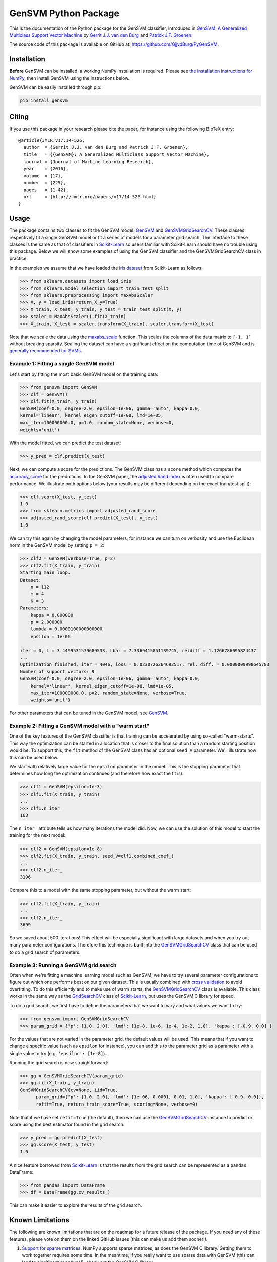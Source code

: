 GenSVM Python Package
=====================

This is the documentation of the Python package for the GenSVM classifier, 
introduced in `GenSVM: A Generalized Multiclass Support Vector Machine 
<http://www.jmlr.org/papers/v17/14-526.html>`_ by `Gerrit J.J. van den Burg 
<https://gertjanvandenburg.com>`_ and `Patrick J.F. Groenen 
<https://personal.eur.nl/groenen/>`_.

The source code of this package is available on GitHub at: 
`https://github.com/GjjvdBurg/PyGenSVM 
<https://github.com/GjjvdBurg/PyGenSVM>`_.

Installation
------------

**Before** GenSVM can be installed, a working NumPy installation is required.  
Please see `the installation instructions for NumPy 
<https://docs.scipy.org/doc/numpy-1.13.0/user/install.html>`_, then install 
GenSVM using the instructions below.

GenSVM can be easily installed through pip:

.. code:: bash

    pip install gensvm

Citing
------

If you use this package in your research please cite the paper, for instance 
using the following BibTeX entry::

    @article{JMLR:v17:14-526,
      author  = {Gerrit J.J. van den Burg and Patrick J.F. Groenen},
      title   = {{GenSVM}: A Generalized Multiclass Support Vector Machine},
      journal = {Journal of Machine Learning Research},
      year    = {2016},
      volume  = {17},
      number  = {225},
      pages   = {1-42},
      url     = {http://jmlr.org/papers/v17/14-526.html}
    }

Usage
-----

The package contains two classes to fit the GenSVM model: `GenSVM`_ and 
`GenSVMGridSearchCV`_.  These classes respectively fit a single GenSVM model 
or fit a series of models for a parameter grid search. The interface to these 
classes is the same as that of classifiers in `Scikit-Learn`_  so users 
familiar with Scikit-Learn should have no trouble using this package.  Below 
we will show some examples of using the GenSVM classifier and the 
GenSVMGridSearchCV class in practice.

In the examples we assume that we have loaded the `iris dataset
<http://scikit-learn.org/stable/auto_examples/datasets/plot_iris_dataset.html>`_ 
from Scikit-Learn as follows:

.. code:: python

    >>> from sklearn.datasets import load_iris
    >>> from sklearn.model_selection import train_test_split
    >>> from sklearn.preprocessing import MaxAbsScaler
    >>> X, y = load_iris(return_X_y=True)
    >>> X_train, X_test, y_train, y_test = train_test_split(X, y)
    >>> scaler = MaxAbsScaler().fit(X_train)
    >>> X_train, X_test = scaler.transform(X_train), scaler.transform(X_test)

Note that we scale the data using the `maxabs_scale 
<http://scikit-learn.org/stable/modules/generated/sklearn.preprocessing.maxabs_scale.html>`_ 
function. This scales the columns of the data matrix to ``[-1, 1]`` without 
breaking sparsity. Scaling the dataset can have a significant effect on the 
computation time of GenSVM and is `generally recommended for SVMs 
<https://stats.stackexchange.com/q/65094>`_.


Example 1: Fitting a single GenSVM model
^^^^^^^^^^^^^^^^^^^^^^^^^^^^^^^^^^^^^^^^

Let's start by fitting the most basic GenSVM model on the training data:

.. code:: python

    >>> from gensvm import GenSVM
    >>> clf = GenSVM()
    >>> clf.fit(X_train, y_train)
    GenSVM(coef=0.0, degree=2.0, epsilon=1e-06, gamma='auto', kappa=0.0,
    kernel='linear', kernel_eigen_cutoff=1e-08, lmd=1e-05,
    max_iter=100000000.0, p=1.0, random_state=None, verbose=0,
    weights='unit')


With the model fitted, we can predict the test dataset:

.. code:: python

    >>> y_pred = clf.predict(X_test)

Next, we can compute a score for the predictions. The GenSVM class has a 
``score`` method which computes the `accuracy_score 
<http://scikit-learn.org/stable/modules/generated/sklearn.metrics.accuracy_score.html>`_ 
for the predictions. In the GenSVM paper, the `adjusted Rand index 
<https://en.wikipedia.org/wiki/Rand_index#Adjusted_Rand_index>`_ is often used 
to compare performance. We illustrate both options below (your results may be 
different depending on the exact train/test split):

.. code:: python

    >>> clf.score(X_test, y_test)
    1.0
    >>> from sklearn.metrics import adjusted_rand_score
    >>> adjusted_rand_score(clf.predict(X_test), y_test)
    1.0

We can try this again by changing the model parameters, for instance we can 
turn on verbosity and use the Euclidean norm in the GenSVM model by setting ``p = 2``:

.. code:: python

    >>> clf2 = GenSVM(verbose=True, p=2)
    >>> clf2.fit(X_train, y_train)
    Starting main loop.
    Dataset:
        n = 112
        m = 4
        K = 3
    Parameters:
        kappa = 0.000000
        p = 2.000000
        lambda = 0.0000100000000000
        epsilon = 1e-06
    
    iter = 0, L = 3.4499531579689533, Lbar = 7.3369415851139745, reldiff = 1.1266786095824437
    ...
    Optimization finished, iter = 4046, loss = 0.0230726364692517, rel. diff. = 0.0000009998645783
    Number of support vectors: 9
    GenSVM(coef=0.0, degree=2.0, epsilon=1e-06, gamma='auto', kappa=0.0,
        kernel='linear', kernel_eigen_cutoff=1e-08, lmd=1e-05,
        max_iter=100000000.0, p=2, random_state=None, verbose=True,
        weights='unit')

For other parameters that can be tuned in the GenSVM model, see `GenSVM`_.


Example 2: Fitting a GenSVM model with a "warm start"
^^^^^^^^^^^^^^^^^^^^^^^^^^^^^^^^^^^^^^^^^^^^^^^^^^^^^

One of the key features of the GenSVM classifier is that training can be 
accelerated by using so-called "warm-starts". This way the optimization can be 
started in a location that is closer to the final solution than a random 
starting position would be. To support this, the ``fit`` method of the GenSVM 
class has an optional ``seed_V`` parameter. We'll illustrate how this can be 
used below.

We start with relatively large value for the ``epsilon`` parameter in the 
model. This is the stopping parameter that determines how long the 
optimization continues (and therefore how exact the fit is).

.. code:: python

    >>> clf1 = GenSVM(epsilon=1e-3)
    >>> clf1.fit(X_train, y_train)
    ...
    >>> clf1.n_iter_
    163

The ``n_iter_`` attribute tells us how many iterations the model did. Now, we 
can use the solution of this model to start the training for the next model:

.. code:: python

    >>> clf2 = GenSVM(epsilon=1e-8)
    >>> clf2.fit(X_train, y_train, seed_V=clf1.combined_coef_)
    ...
    >>> clf2.n_iter_
    3196

Compare this to a model with the same stopping parameter, but without the warm 
start:

.. code:: python

    >>> clf2.fit(X_train, y_train)
    ...
    >>> clf2.n_iter_
    3699

So we saved about 500 iterations! This effect will be especially significant 
with large datasets and when you try out many parameter configurations.  
Therefore this technique is built into the `GenSVMGridSearchCV`_ class that 
can be used to do a grid search of parameters.


Example 3: Running a GenSVM grid search
^^^^^^^^^^^^^^^^^^^^^^^^^^^^^^^^^^^^^^^

Often when we're fitting a machine learning model such as GenSVM, we have to 
try several parameter configurations to figure out which one performs best on 
our given dataset. This is usually combined with `cross validation 
<http://scikit-learn.org/stable/modules/cross_validation.html>`_ to avoid 
overfitting. To do this efficiently and to make use of warm starts, the 
`GenSVMGridSearchCV`_ class is available. This class works in the same way as 
the `GridSearchCV 
<http://scikit-learn.org/stable/modules/generated/sklearn.model_selection.GridSearchCV.html>`_ 
class of `Scikit-Learn`_, but uses the GenSVM C library for speed.

To do a grid search, we first have to define the parameters that we want to 
vary and what values we want to try:

.. code:: python

    >>> from gensvm import GenSVMGridSearchCV
    >>> param_grid = {'p': [1.0, 2.0], 'lmd': [1e-8, 1e-6, 1e-4, 1e-2, 1.0], 'kappa': [-0.9, 0.0] }

For the values that are not varied in the parameter grid, the default values 
will be used. This means that if you want to change a specific value (such as 
``epsilon`` for instance), you can add this to the parameter grid as a 
parameter with a single value to try (e.g. ``'epsilon': [1e-8]``).

Running the grid search is now straightforward:

.. code:: python

    >>> gg = GenSVMGridSearchCV(param_grid)
    >>> gg.fit(X_train, y_train)
    GenSVMGridSearchCV(cv=None, iid=True,
          param_grid={'p': [1.0, 2.0], 'lmd': [1e-06, 0.0001, 0.01, 1.0], 'kappa': [-0.9, 0.0]},
          refit=True, return_train_score=True, scoring=None, verbose=0)

Note that if we have set ``refit=True`` (the default), then we can use the 
`GenSVMGridSearchCV`_ instance to predict or score using the best estimator 
found in the grid search:

.. code:: python

    >>> y_pred = gg.predict(X_test)
    >>> gg.score(X_test, y_test)
    1.0

A nice feature borrowed from `Scikit-Learn`_ is that the results from the grid 
search can be represented as a ``pandas`` DataFrame:

.. code:: python

    >>> from pandas import DataFrame
    >>> df = DataFrame(gg.cv_results_)

This can make it easier to explore the results of the grid search.

Known Limitations
-----------------

The following are known limitations that are on the roadmap for a future 
release of the package. If you need any of these features, please vote on them 
on the linked GitHub issues (this can make us add them sooner!).

1. `Support for sparse matrices 
   <https://github.com/GjjvdBurg/PyGenSVM/issues/1>`_. NumPy supports sparse 
   matrices, as does the GenSVM C library. Getting them to work together 
   requires some time. In the meantime, if you really want to use sparse data 
   with GenSVM (this can lead to significant speedups!), check out the GenSVM 
   C library.
2. `Specification of instance weights 
   <https://github.com/GjjvdBurg/PyGenSVM/issues/2>`_. Currently the package 
   allows for two modes of instance weights: ``unit`` weights where each 
   instance gets weight 1 and ``group`` weights where instances get weights 
   inversely proportional to the size of their class. In the future, we want 
   to allow the user to specify a vector of weights as well.
3. `Specification of class misclassification weights 
   <https://github.com/GjjvdBurg/PyGenSVM/issues/3>`_. Currently, incorrectly 
   classification an object from class A to class C is as bad as incorrectly 
   classifying an object from class B to class C. Depending on the 
   application, this may not be the desired effect. Adding class 
   misclassification weights can solve this issue.

Questions and Issues
--------------------

If you have any questions or encounter any issues with using this package, 
please ask them on `GitHub <https://github.com/GjjvdBurg/PyGenSVM>`_.

License
-------

This package is licensed under the GNU General Public License version 3.  

Copyright G.J.J. van den Burg, excluding the sections of the code that are 
explicitly marked to come from Scikit-Learn.

.. _Scikit-Learn:
    http://scikit-learn.org/stable/index.html

.. _GenSVM:
    https://gensvm.readthedocs.io/en/latest/#gensvm

.. _GenSVMGridSearchCV:
    https://gensvm.readthedocs.io/en/latest/#gensvmgridsearchcv
